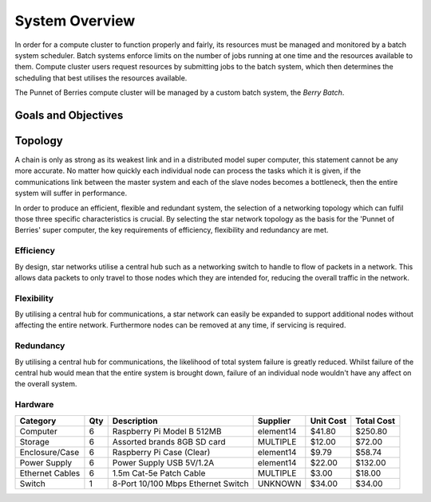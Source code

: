 System Overview
===============

In order for a compute cluster to function properly and fairly, its resources must 
be managed and monitored by a batch system scheduler. Batch systems enforce 
limits on the number of jobs running at one time and the resources available to them. 
Compute cluster users request resources by submitting jobs to the batch system, which
then determines the scheduling that best utilises the resources available.

The Punnet of Berries compute cluster will be managed by a custom batch system, the 
*Berry Batch*.

--------------------
Goals and Objectives
--------------------

--------
Topology
--------

A chain is only as strong as its weakest link and in a distributed model super
computer, this statement cannot be any more accurate. No matter how quickly each
individual node can process the tasks which it is given, if the communications
link between the master system and each of the slave nodes becomes a bottleneck,
then the entire system will suffer in performance.

In order to produce an efficient, flexible and redundant system, the selection of 
a networking topology which can fulfil those three specific characteristics is
crucial. By selecting the star network topology as the basis for the 'Punnet of 
Berries' super computer, the key requirements of efficiency, flexibility and 
redundancy are met.

Efficiency
----------
By design, star networks utilise a central hub such as a networking switch to
handle to flow of packets in a network. This allows data packets to only travel
to those nodes which they are intended for, reducing the overall traffic in the
network.

Flexibility
-----------
By utilising a central hub for communications, a star network can easily be
expanded to support additional nodes without affecting the entire network.
Furthermore nodes can be removed at any time, if servicing is required.

Redundancy
----------
By utilising a central hub for communications, the likelihood of total system
failure is greatly reduced. Whilst failure of the central hub would mean that
the entire system is brought down, failure of an individual node wouldn't have
any affect on the overall system.

Hardware
--------
+-----------------+-----+------------------------------------+--------------+-----------+------------+
| Category        | Qty | Description                        | Supplier     | Unit Cost | Total Cost |
+=================+=====+====================================+==============+===========+============+
| Computer        |   6 | Raspberry Pi Model B 512MB         | element14    |    $41.80 |    $250.80 |
+-----------------+-----+------------------------------------+--------------+-----------+------------+
| Storage         |   6 | Assorted brands 8GB SD card        | MULTIPLE     |    $12.00 |     $72.00 |  
+-----------------+-----+------------------------------------+--------------+-----------+------------+
| Enclosure/Case  |   6 | Raspberry Pi Case (Clear)          | element14    |     $9.79 |     $58.74 |
+-----------------+-----+------------------------------------+--------------+-----------+------------+
| Power Supply    |   6 | Power Supply USB 5V/1.2A           | element14    |    $22.00 |    $132.00 |
+-----------------+-----+------------------------------------+--------------+-----------+------------+
| Ethernet Cables |   6 | 1.5m Cat-5e Patch Cable            | MULTIPLE     |     $3.00 |     $18.00 |
+-----------------+-----+------------------------------------+--------------+-----------+------------+
| Switch          |   1 | 8-Port 10/100 Mbps Ethernet Switch | UNKNOWN      |    $34.00 |     $34.00 |
+-----------------+-----+------------------------------------+--------------+-----------+------------+
